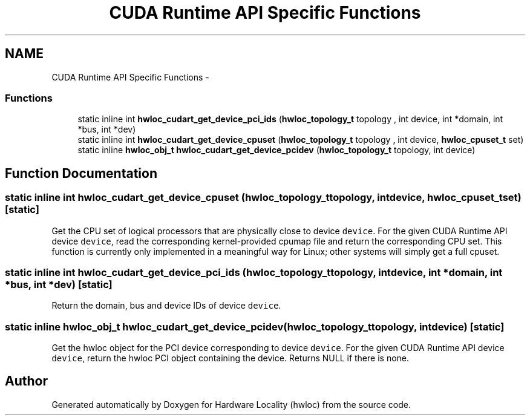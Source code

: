 .TH "CUDA Runtime API Specific Functions" 3 "Mon Mar 26 2012" "Version 1.4.1" "Hardware Locality (hwloc)" \" -*- nroff -*-
.ad l
.nh
.SH NAME
CUDA Runtime API Specific Functions \- 
.SS "Functions"

.in +1c
.ti -1c
.RI "static inline int \fBhwloc_cudart_get_device_pci_ids\fP (\fBhwloc_topology_t\fP topology , int device, int *domain, int *bus, int *dev)"
.br
.ti -1c
.RI "static inline int \fBhwloc_cudart_get_device_cpuset\fP (\fBhwloc_topology_t\fP topology , int device, \fBhwloc_cpuset_t\fP set)"
.br
.ti -1c
.RI "static inline \fBhwloc_obj_t\fP \fBhwloc_cudart_get_device_pcidev\fP (\fBhwloc_topology_t\fP topology, int device)"
.br
.in -1c
.SH "Function Documentation"
.PP 
.SS "static inline int hwloc_cudart_get_device_cpuset (\fBhwloc_topology_t\fP topology, intdevice, \fBhwloc_cpuset_t\fPset)\fC [static]\fP"
.PP
Get the CPU set of logical processors that are physically close to device \fCdevice\fP. For the given CUDA Runtime API device \fCdevice\fP, read the corresponding kernel-provided cpumap file and return the corresponding CPU set. This function is currently only implemented in a meaningful way for Linux; other systems will simply get a full cpuset. 
.SS "static inline int hwloc_cudart_get_device_pci_ids (\fBhwloc_topology_t\fP topology, intdevice, int *domain, int *bus, int *dev)\fC [static]\fP"
.PP
Return the domain, bus and device IDs of device \fCdevice\fP. 
.SS "static inline \fBhwloc_obj_t\fP hwloc_cudart_get_device_pcidev (\fBhwloc_topology_t\fPtopology, intdevice)\fC [static]\fP"
.PP
Get the hwloc object for the PCI device corresponding to device \fCdevice\fP. For the given CUDA Runtime API device \fCdevice\fP, return the hwloc PCI object containing the device. Returns NULL if there is none. 
.SH "Author"
.PP 
Generated automatically by Doxygen for Hardware Locality (hwloc) from the source code.
